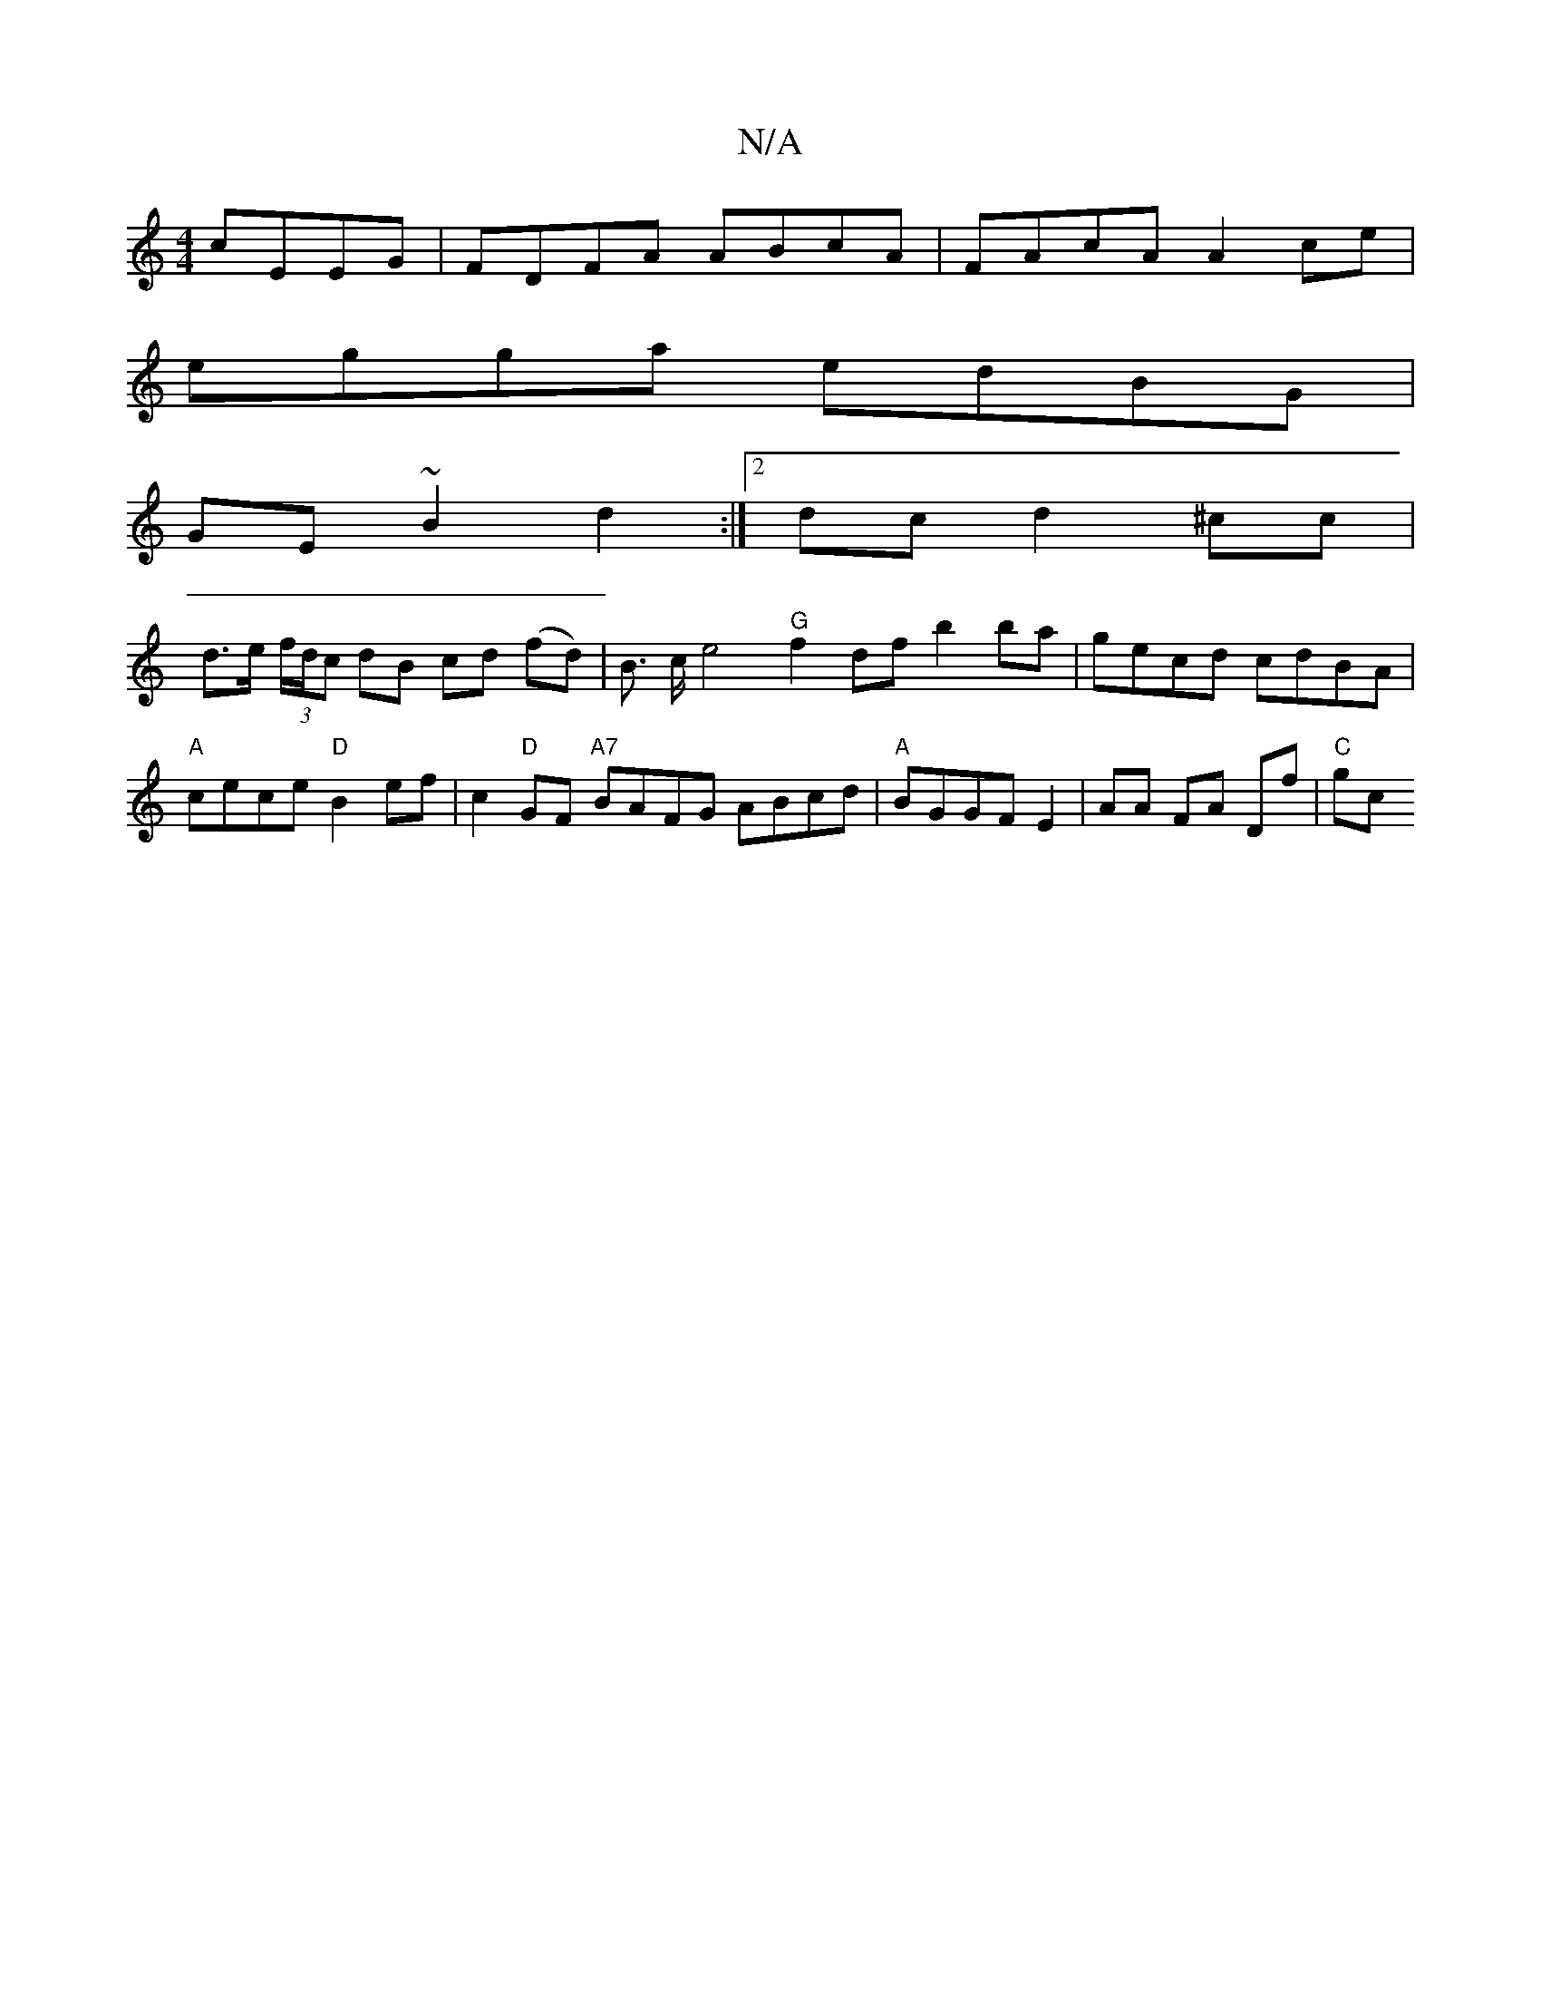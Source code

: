 X:1
T:N/A
M:4/4
R:N/A
K:Cmajor
cEEG | FDFA ABcA | FAcA A2ce |
egga edBG |
GE~B2 d2 :|2 dc d2 ^cc |
d>e (3f/d/c dB cd (fd) | B3/2 c/2 e4 "G"f2df b2 ba|gecd cdBA|"A"cece "D"B2 ef | c2"D"GF "A7" BAFG ABcd|"A"BGGF E2 | AA FA Df | "C"gc